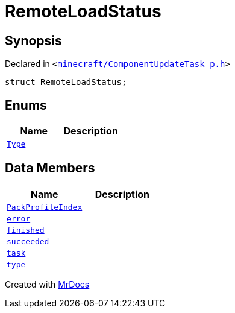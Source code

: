[#RemoteLoadStatus]
= RemoteLoadStatus
:relfileprefix: 
:mrdocs:


== Synopsis

Declared in `&lt;https://github.com/PrismLauncher/PrismLauncher/blob/develop/launcher/minecraft/ComponentUpdateTask_p.h#L13[minecraft&sol;ComponentUpdateTask&lowbar;p&period;h]&gt;`

[source,cpp,subs="verbatim,replacements,macros,-callouts"]
----
struct RemoteLoadStatus;
----

== Enums
[cols=2]
|===
| Name | Description 

| xref:RemoteLoadStatus/Type.adoc[`Type`] 
| 

|===
== Data Members
[cols=2]
|===
| Name | Description 

| xref:RemoteLoadStatus/PackProfileIndex.adoc[`PackProfileIndex`] 
| 

| xref:RemoteLoadStatus/error.adoc[`error`] 
| 

| xref:RemoteLoadStatus/finished.adoc[`finished`] 
| 

| xref:RemoteLoadStatus/succeeded.adoc[`succeeded`] 
| 

| xref:RemoteLoadStatus/task.adoc[`task`] 
| 

| xref:RemoteLoadStatus/type.adoc[`type`] 
| 

|===





[.small]#Created with https://www.mrdocs.com[MrDocs]#
